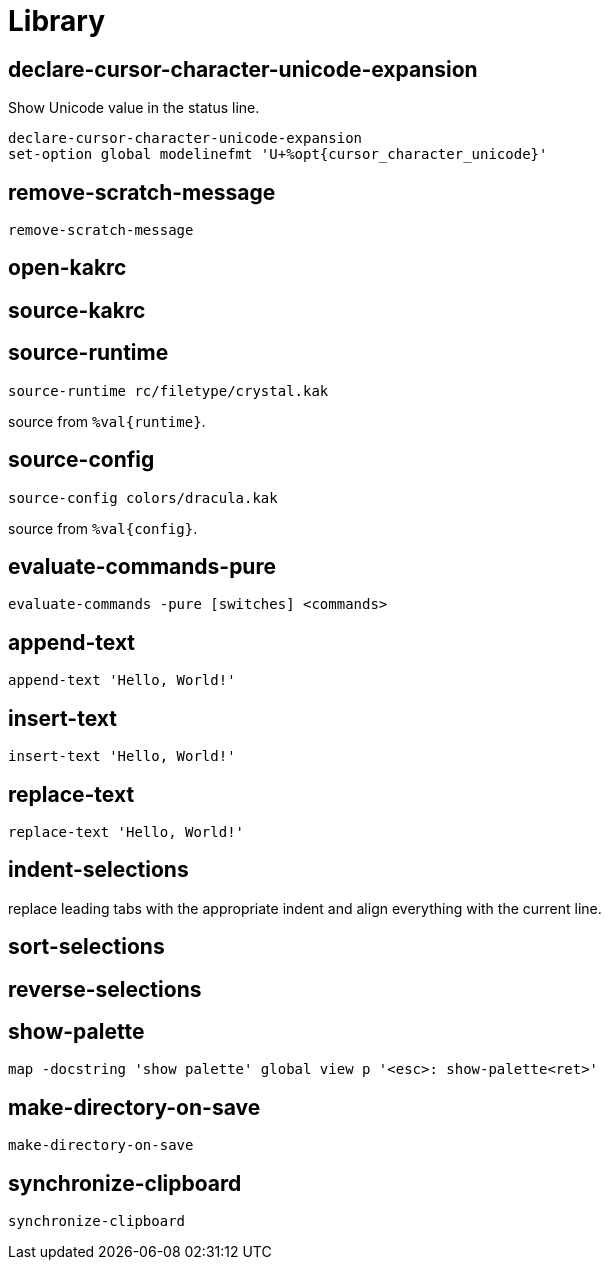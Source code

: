 = Library

== declare-cursor-character-unicode-expansion

Show Unicode value in the status line.

--------------------------------------------------------------------------------
declare-cursor-character-unicode-expansion
set-option global modelinefmt 'U+%opt{cursor_character_unicode}'
--------------------------------------------------------------------------------

== remove-scratch-message

--------------------------------------------------------------------------------
remove-scratch-message
--------------------------------------------------------------------------------

== open-kakrc

== source-kakrc

== source-runtime

--------------------------------------------------------------------------------
source-runtime rc/filetype/crystal.kak
--------------------------------------------------------------------------------

source from `%val{runtime}`.

== source-config

--------------------------------------------------------------------------------
source-config colors/dracula.kak
--------------------------------------------------------------------------------

source from `%val{config}`.

== evaluate-commands-pure

--------------------------------------------------------------------------------
evaluate-commands -pure [switches] <commands>
--------------------------------------------------------------------------------

== append-text

--------------------------------------------------------------------------------
append-text 'Hello, World!'
--------------------------------------------------------------------------------

== insert-text

--------------------------------------------------------------------------------
insert-text 'Hello, World!'
--------------------------------------------------------------------------------

== replace-text

--------------------------------------------------------------------------------
replace-text 'Hello, World!'
--------------------------------------------------------------------------------

== indent-selections

replace leading tabs with the appropriate indent and align everything with the current line.

== sort-selections

== reverse-selections

== show-palette

--------------------------------------------------------------------------------
map -docstring 'show palette' global view p '<esc>: show-palette<ret>'
--------------------------------------------------------------------------------

== make-directory-on-save

--------------------------------------------------------------------------------
make-directory-on-save
--------------------------------------------------------------------------------

== synchronize-clipboard

--------------------------------------------------------------------------------
synchronize-clipboard
--------------------------------------------------------------------------------
